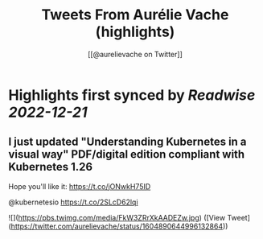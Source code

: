 :PROPERTIES:
:title: Tweets From Aurélie Vache (highlights)
:author: [[@aurelievache on Twitter]]
:full-title: "Tweets From Aurélie Vache"
:category: #tweets
:url: https://twitter.com/aurelievache
:END:

* Highlights first synced by [[Readwise]] [[2022-12-21]]
** I just updated "Understanding Kubernetes in a visual way" PDF/digital edition compliant with Kubernetes 1.26

Hope you'll like it:
https://t.co/jONwkH75ID

@kubernetesio https://t.co/2SLcD62lqi 

![](https://pbs.twimg.com/media/FkW3ZRrXkAADEZw.jpg) ([View Tweet](https://twitter.com/aurelievache/status/1604890644996132864))